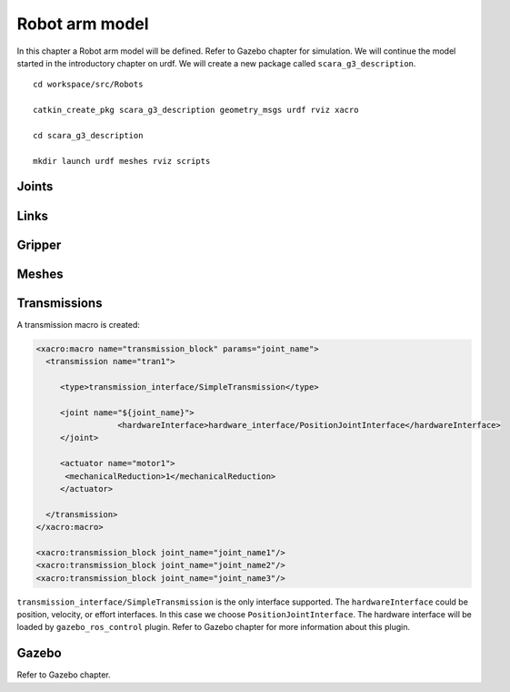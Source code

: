 *********************
Robot arm model
*********************

In this chapter a Robot arm model will be defined. Refer to Gazebo chapter for simulation.
We will continue the model started in the introductory chapter on urdf.
We will create a new package called ``scara_g3_description``.

::

  cd workspace/src/Robots

  catkin_create_pkg scara_g3_description geometry_msgs urdf rviz xacro

  cd scara_g3_description

  mkdir launch urdf meshes rviz scripts

Joints
========


Links
=======

Gripper
=========

Meshes
========

Transmissions
==============
A transmission macro is created:

.. code:: xml

  <xacro:macro name="transmission_block" params="joint_name">
    <transmission name="tran1">

       <type>transmission_interface/SimpleTransmission</type>

       <joint name="${joint_name}">
                   <hardwareInterface>hardware_interface/PositionJointInterface</hardwareInterface>
       </joint>

       <actuator name="motor1">
        <mechanicalReduction>1</mechanicalReduction>
       </actuator>

    </transmission>
  </xacro:macro>

  <xacro:transmission_block joint_name="joint_name1"/>
  <xacro:transmission_block joint_name="joint_name2"/>
  <xacro:transmission_block joint_name="joint_name3"/>

``transmission_interface/SimpleTransmission`` is the only interface supported.
The ``hardwareInterface`` could be position, velocity, or effort interfaces. In this case we choose ``PositionJointInterface``.
The hardware interface will be loaded by ``gazebo_ros_control`` plugin. Refer to Gazebo chapter for more information about this plugin.


Gazebo
========

Refer to Gazebo chapter.
